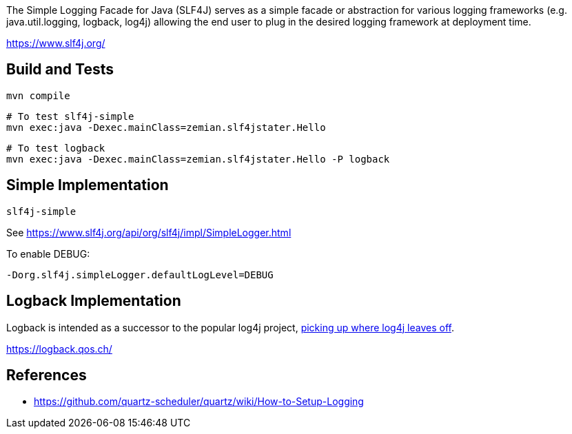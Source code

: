 The Simple Logging Facade for Java (SLF4J) serves as a simple facade or abstraction for various logging frameworks (e.g. java.util.logging, logback, log4j) allowing the end user to plug in the desired logging framework at deployment time. 

https://www.slf4j.org/

== Build and Tests

  mvn compile

  # To test slf4j-simple
  mvn exec:java -Dexec.mainClass=zemian.slf4jstater.Hello

  # To test logback
  mvn exec:java -Dexec.mainClass=zemian.slf4jstater.Hello -P logback

== Simple Implementation

`slf4j-simple`

See https://www.slf4j.org/api/org/slf4j/impl/SimpleLogger.html

To enable DEBUG:

  -Dorg.slf4j.simpleLogger.defaultLogLevel=DEBUG

== Logback Implementation

Logback is intended as a successor to the popular log4j project, https://logback.qos.ch/reasonsToSwitch.html[picking up where log4j leaves off]. 

https://logback.qos.ch/


== References

- https://github.com/quartz-scheduler/quartz/wiki/How-to-Setup-Logging
